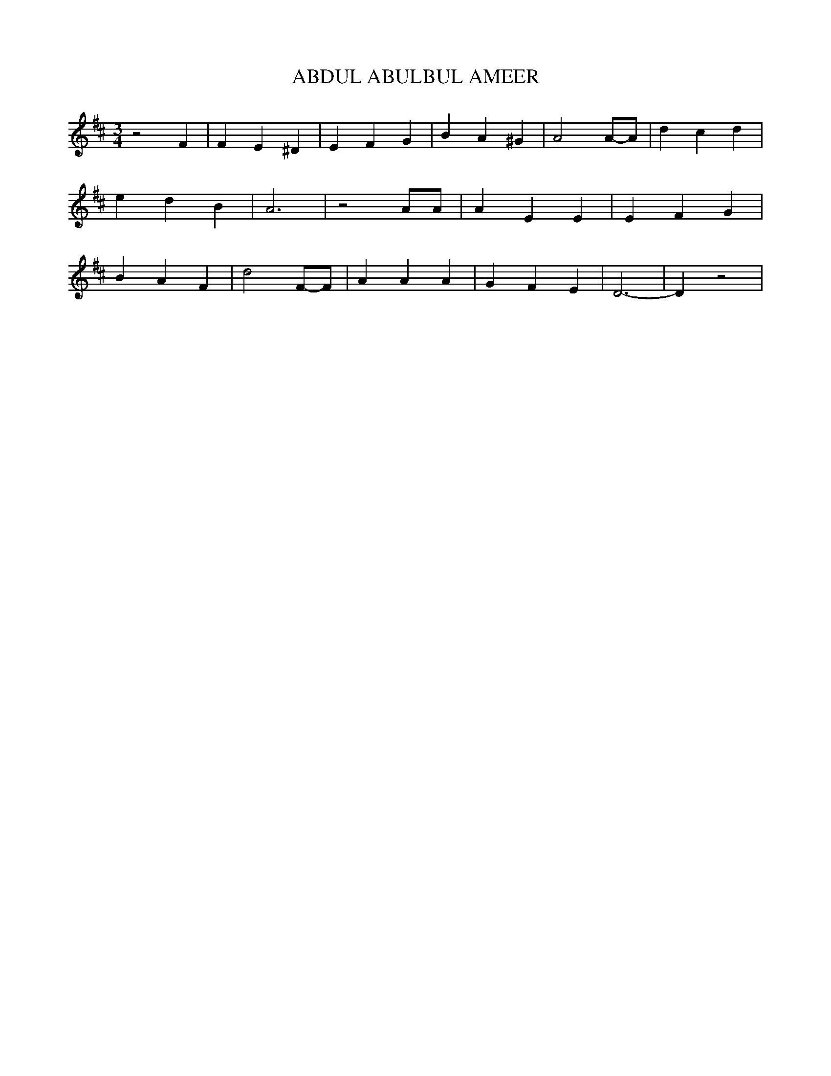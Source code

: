 % Generated more or less automatically by swtoabc by Erich Rickheit KSC
X:1
T:ABDUL ABULBUL AMEER
M:3/4
L:1/4
K:D
 z2 F| F E ^D| E F G| B A ^G| A2A/2-A/2| d c d| e d B| A3| z2 A/2A/2|\
 A E E| E F G| B A F| d2F/2-F/2| A A A| G F E| D3-| D z2|

